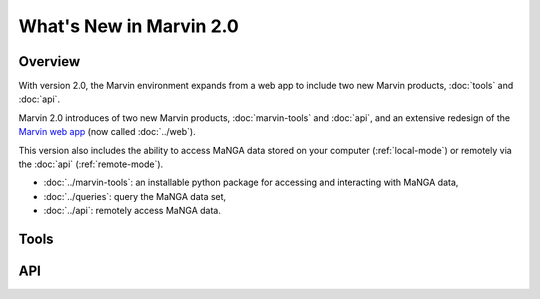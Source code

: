 What's New in Marvin 2.0
========================

Overview
--------

With version 2.0, the Marvin environment expands from a web app to include two
new Marvin products, :doc:`tools` and :doc:`api`.

Marvin 2.0 introduces of two new Marvin products, :doc:`marvin-tools` and
:doc:`api`, and an extensive redesign of the `Marvin web app
<https://sas.sdss.org/marvin/>`_ (now called :doc:`../web`). 

This version also includes the ability to access MaNGA data stored on your
computer (:ref:`local-mode`) or remotely via the :doc:`api`
(:ref:`remote-mode`). 

* :doc:`../marvin-tools`: an installable python package for accessing and
  interacting with MaNGA data,

* :doc:`../queries`: query the MaNGA data set,

* :doc:`../api`: remotely access MaNGA data.

Tools
-----

API
---